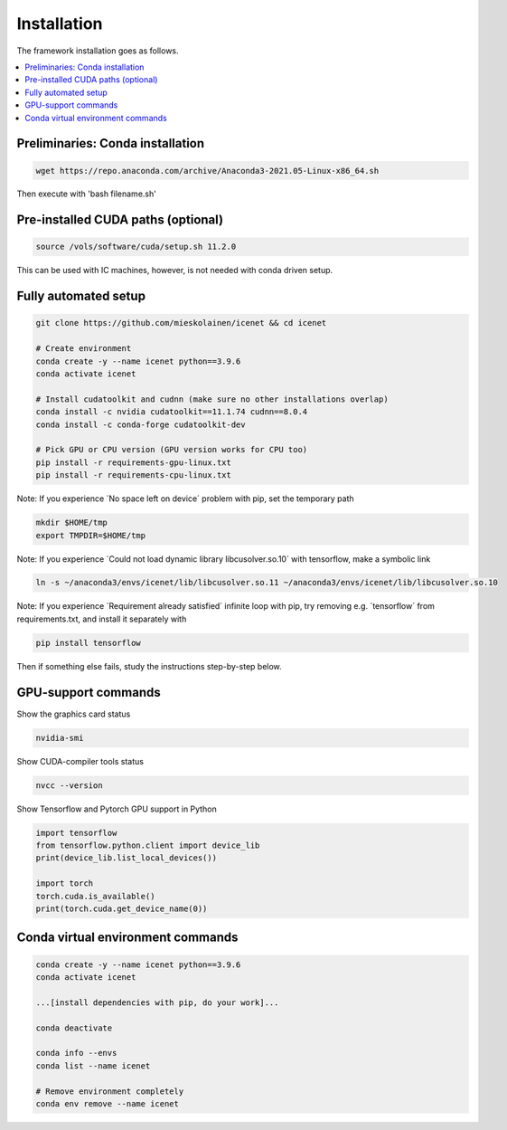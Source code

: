 Installation
=======================

The framework installation goes as follows.

.. contents::
    :local:


Preliminaries: Conda installation
----------------------------------
.. code-block:: none

	wget https://repo.anaconda.com/archive/Anaconda3-2021.05-Linux-x86_64.sh

Then execute with 'bash filename.sh'


Pre-installed CUDA paths (optional)
---------------------------
.. code-block:: none

	source /vols/software/cuda/setup.sh 11.2.0

This can be used with IC machines, however, is not needed with conda driven setup.


Fully automated setup
----------------------------------
.. code-block:: none

	git clone https://github.com/mieskolainen/icenet && cd icenet
	
	# Create environment
	conda create -y --name icenet python==3.9.6
	conda activate icenet
	
	# Install cudatoolkit and cudnn (make sure no other installations overlap)
	conda install -c nvidia cudatoolkit==11.1.74 cudnn==8.0.4
	conda install -c conda-forge cudatoolkit-dev
	
	# Pick GPU or CPU version (GPU version works for CPU too)	
	pip install -r requirements-gpu-linux.txt
	pip install -r requirements-cpu-linux.txt


Note: If you experience ´No space left on device´ problem with pip, set the temporary path

.. code-block:: none
	
	mkdir $HOME/tmp
	export TMPDIR=$HOME/tmp


Note: If you experience ´Could not load dynamic library libcusolver.so.10´ with tensorflow, make a symbolic link

.. code-block:: none

	ln -s ~/anaconda3/envs/icenet/lib/libcusolver.so.11 ~/anaconda3/envs/icenet/lib/libcusolver.so.10


Note: If you experience ´Requirement already satisfied´ infinite loop with pip, try
removing e.g. ´tensorflow´ from requirements.txt, and install it separately with

.. code-block:: none
	
	pip install tensorflow


Then if something else fails, study the instructions step-by-step below.


GPU-support commands
---------------------

Show the graphics card status

.. code-block:: none
	
	nvidia-smi	

Show CUDA-compiler tools status

.. code-block:: none
	
	nvcc --version	

Show Tensorflow and Pytorch GPU support in Python

.. code-block:: none
	
	import tensorflow
	from tensorflow.python.client import device_lib
	print(device_lib.list_local_devices())
	
	import torch
	torch.cuda.is_available()
	print(torch.cuda.get_device_name(0))


Conda virtual environment commands
--------------------------------
.. code-block:: none

	conda create -y --name icenet python==3.9.6
	conda activate icenet

	...[install dependencies with pip, do your work]...
	
	conda deactivate

	conda info --envs
	conda list --name icenet
	
	# Remove environment completely
	conda env remove --name icenet
